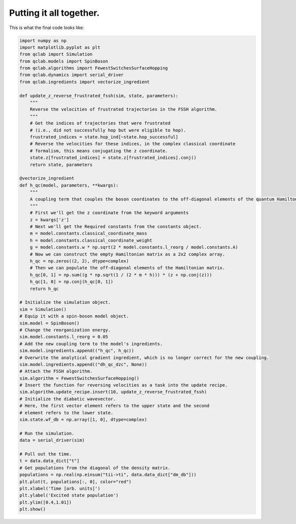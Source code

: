 .. _full-example:


Putting it all together.
==========================



This is what the final code looks like:


.. code-block:: python

    import numpy as np
    import matplotlib.pyplot as plt
    from qclab import Simulation
    from qclab.models import SpinBoson
    from qclab.algorithms import FewestSwitchesSurfaceHopping
    from qclab.dynamics import serial_driver
    from qclab.ingredients import vectorize_ingredient

    def update_z_reverse_frustrated_fssh(sim, state, parameters):
        """
        Reverse the velocities of frustrated trajectories in the FSSH algorithm.
        """
        # Get the indices of trajectories that were frustrated
        # (i.e., did not successfully hop but were eligible to hop).
        frustrated_indices = state.hop_ind[~state.hop_successful]
        # Reverse the velocities for these indices, in the complex classical coordinate 
        # formalism, this means conjugating the z coordinate.
        state.z[frustrated_indices] = state.z[frustrated_indices].conj()
        return state, parameters

    @vectorize_ingredient
    def h_qc(model, parameters, **kwargs):
        """
        A coupling term that couples the boson coordinates to the off-diagonal elements of the quantum Hamiltonian.
        """
        # First we'll get the z coordinate from the keyword arguments
        z = kwargs['z']
        # Next we'll get the Required constants from the constants object.
        m = model.constants.classical_coordinate_mass
        h = model.constants.classical_coordinate_weight
        g = model.constants.w * np.sqrt(2 * model.constants.l_reorg / model.constants.A)
        # Now we can construct the empty Hamiltonian matrix as a 2x2 complex array.
        h_qc = np.zeros((2, 2), dtype=complex)
        # Then we can populate the off-diagonal elements of the Hamiltonian matrix.
        h_qc[0, 1] = np.sum((g * np.sqrt(1 / (2 * m * h))) * (z + np.conj(z)))
        h_qc[1, 0] = np.conj(h_qc[0, 1])
        return h_qc

    # Initialize the simulation object.
    sim = Simulation()
    # Equip it with a spin-boson model object.
    sim.model = SpinBoson()
    # Change the reorganization energy.
    sim.model.constants.l_reorg = 0.05
    # Add the new coupling term to the model's ingredients.
    sim.model.ingredients.append(("h_qc", h_qc))
    # Overwrite the analytical gradient ingredient, which is no longer correct for the new coupling.
    sim.model.ingredients.append(("dh_qc_dzc", None))
    # Attach the FSSH algorithm.
    sim.algorithm = FewestSwitchesSurfaceHopping()
    # Insert the function for reversing velocities as a task into the update recipe.
    sim.algorithm.update_recipe.insert(10, update_z_reverse_frustrated_fssh)
    # Initialize the diabatic wavevector. 
    # Here, the first vector element refers to the upper state and the second
    # element refers to the lower state.
    sim.state.wf_db = np.array([1, 0], dtype=complex)

    # Run the simulation.
    data = serial_driver(sim)
   
    # Pull out the time.
    t = data.data_dict["t"]
    # Get populations from the diagonal of the density matrix.
    populations = np.real(np.einsum("tii->ti", data.data_dict["dm_db"]))
    plt.plot(t, populations[:, 0], color="red")
    plt.xlabel('Time [arb. units]')
    plt.ylabel('Excited state population')
    plt.ylim([0.4,1.01])
    plt.show()



.. image:: full_code_output.png
    :alt: Population dynamics.
    :align: center
    :width: 50%